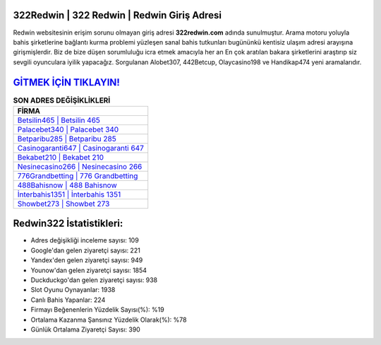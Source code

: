 ﻿322Redwin | 322 Redwin | Redwin Giriş Adresi
===================================

.. image:: images/redwin-giris.jpg
   :width: 600
   
Redwin websitesinin erişim sorunu olmayan giriş adresi **322redwin.com** adında sunulmuştur. Arama motoru yoluyla bahis şirketlerine bağlantı kurma problemi yüzleşen sanal bahis tutkunları bugününkü kentisiz ulaşım adresi arayışına girişmişlerdir. Biz de bize düşen sorumluluğu icra etmek amacıyla her an En çok aratılan bakara şirketlerini araştırıp siz sevgili oyunculara iyilik yapacağız. Sorgulanan Alobet307, 442Betcup, Olaycasino198 ve Handikap474 yeni aramalarıdır.

`GİTMEK İÇİN TIKLAYIN! <https://uclck.me/gonow>`_
==============

.. list-table:: **SON ADRES DEĞİŞİKLİKLERİ**
   :widths: 100
   :header-rows: 1

   * - FİRMA
   * - `Betsilin465 | Betsilin 465 <betsilin465-betsilin-465-betsilin-giris-adresi.html>`_
   * - `Palacebet340 | Palacebet 340 <palacebet340-palacebet-340-palacebet-giris-adresi.html>`_
   * - `Betparibu285 | Betparibu 285 <betparibu285-betparibu-285-betparibu-giris-adresi.html>`_	 
   * - `Casinogaranti647 | Casinogaranti 647 <casinogaranti647-casinogaranti-647-casinogaranti-giris-adresi.html>`_	 
   * - `Bekabet210 | Bekabet 210 <bekabet210-bekabet-210-bekabet-giris-adresi.html>`_ 
   * - `Nesinecasino266 | Nesinecasino 266 <nesinecasino266-nesinecasino-266-nesinecasino-giris-adresi.html>`_
   * - `776Grandbetting | 776 Grandbetting <776grandbetting-776-grandbetting-grandbetting-giris-adresi.html>`_	 
   * - `488Bahisnow | 488 Bahisnow <488bahisnow-488-bahisnow-bahisnow-giris-adresi.html>`_
   * - `İnterbahis1351 | İnterbahis 1351 <interbahis1351-interbahis-1351-interbahis-giris-adresi.html>`_
   * - `Showbet273 | Showbet 273 <showbet273-showbet-273-showbet-giris-adresi.html>`_
	 
Redwin322 İstatistikleri:
===================================	 
* Adres değişikliği inceleme sayısı: 109
* Google'dan gelen ziyaretçi sayısı: 221
* Yandex'den gelen ziyaretçi sayısı: 949
* Younow'dan gelen ziyaretçi sayısı: 1854
* Duckduckgo'dan gelen ziyaretçi sayısı: 938
* Slot Oyunu Oynayanlar: 1938
* Canlı Bahis Yapanlar: 224
* Firmayı Beğenenlerin Yüzdelik Sayısı(%): %19
* Ortalama Kazanma Şansınız Yüzdelik Olarak(%): %78
* Günlük Ortalama Ziyaretçi Sayısı: 390
